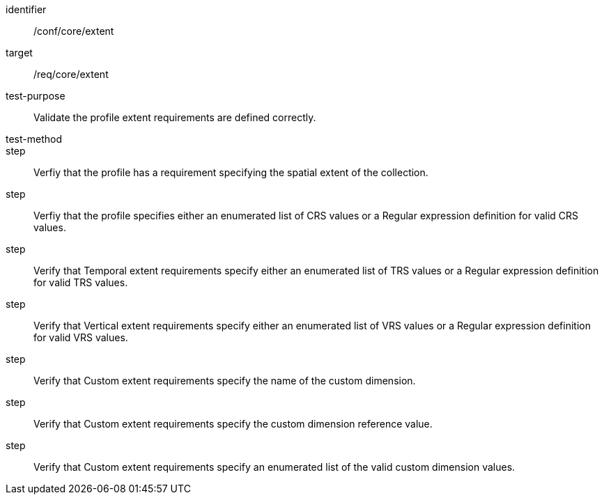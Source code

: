 [[ats_extent]]
[abstract_test]
====
[%metadata]
identifier:: /conf/core/extent
target:: /req/core/extent
test-purpose:: Validate the profile extent requirements are defined correctly. 
test-method:: 
step:: Verfiy that the profile has a requirement specifying the spatial extent of the collection.
step:: Verfiy that the profile specifies either an enumerated list of CRS values or a Regular expression definition for valid CRS values.
step:: Verify that Temporal extent requirements specify either an enumerated list of TRS values or a Regular expression definition for valid TRS values.
step:: Verify that Vertical extent requirements specify either an enumerated list of VRS values or a Regular expression definition for valid VRS values.
step:: Verify that Custom extent requirements specify the name of the custom dimension.
step:: Verify that Custom extent requirements specify the custom dimension reference value.
step:: Verify that Custom extent requirements specify an enumerated list of the valid custom dimension values.
====